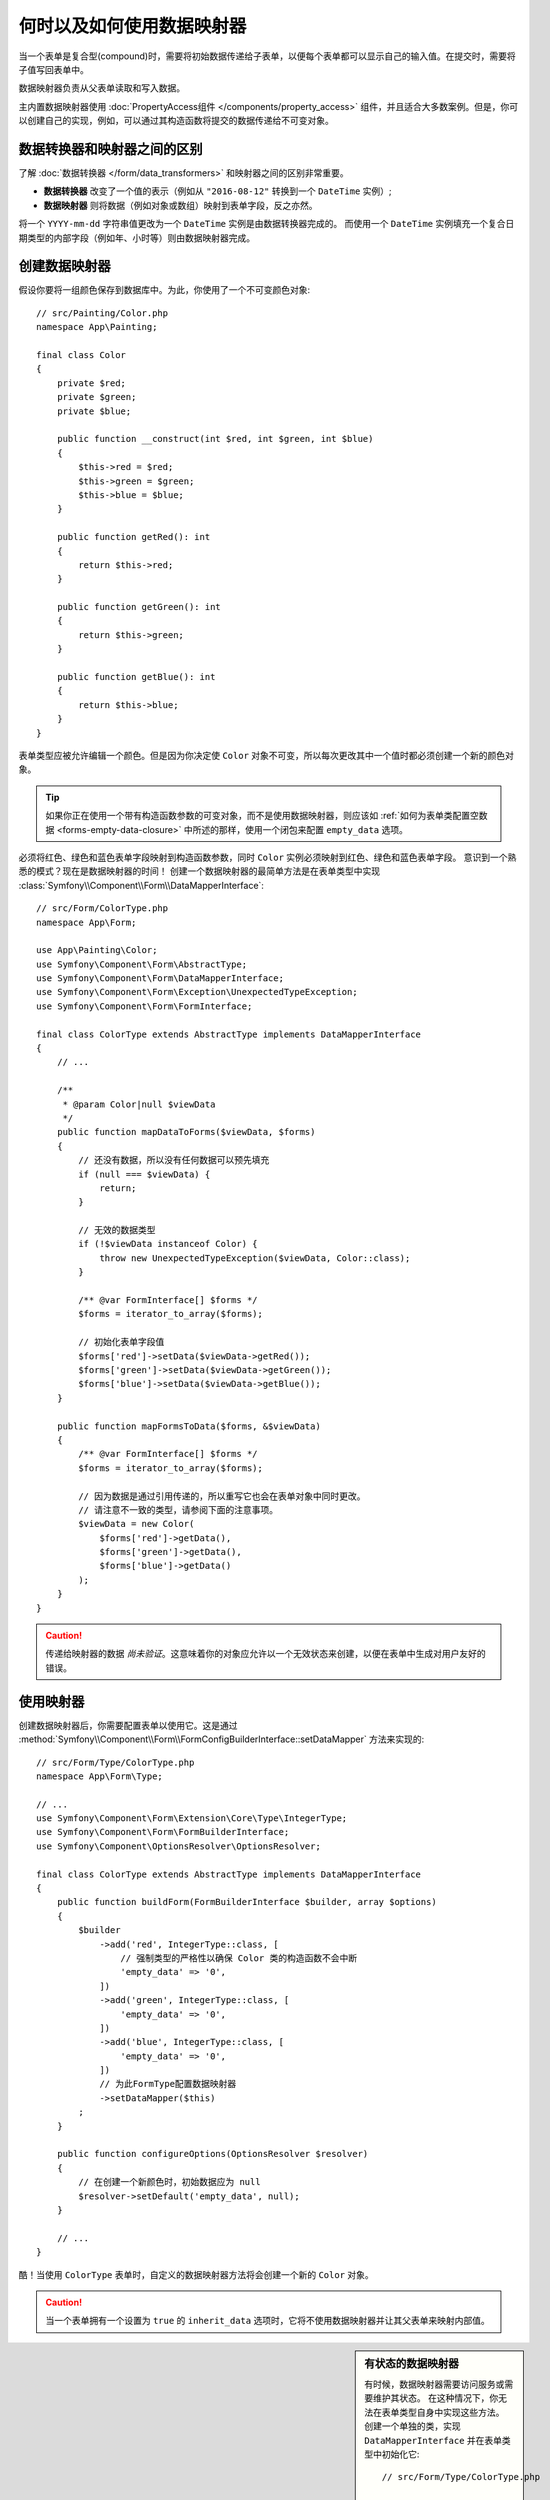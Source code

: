 .. index::
    single: Form; Data mappers

何时以及如何使用数据映射器
================================

当一个表单是复合型(compound)时，需要将初始数据传递给子表单，以便每个表单都可以显示自己的输入值。在提交时，需要将子值写回表单中。

数据映射器负责从父表单读取和写入数据。

主内置数据映射器使用 :doc:`PropertyAccess组件 </components/property_access>`
组件，并且适合大多数案例。但是，你可以创建自己的实现，例如，可以通过其构造函数将提交的数据传递给不可变对象。

数据转换器和映射器之间的区别
----------------------------------------------------

了解 :doc:`数据转换器 </form/data_transformers>` 和映射器之间的区别非常重要。

* **数据转换器** 改变了一个值的表示（例如从 ``"2016-08-12"`` 转换到一个 ``DateTime`` 实例）;
* **数据映射器** 则将数据（例如对象或数组）映射到表单字段，反之亦然。

将一个 ``YYYY-mm-dd`` 字符串值更改为一个 ``DateTime`` 实例是由数据转换器完成的。
而使用一个 ``DateTime`` 实例填充一个复合日期类型的内部字段（例如年、小时等）则由数据映射器完成。

创建数据映射器
----------------------

假设你要将一组颜色保存到数据库中。为此，你使用了一个不可变颜色对象::

    // src/Painting/Color.php
    namespace App\Painting;

    final class Color
    {
        private $red;
        private $green;
        private $blue;

        public function __construct(int $red, int $green, int $blue)
        {
            $this->red = $red;
            $this->green = $green;
            $this->blue = $blue;
        }

        public function getRed(): int
        {
            return $this->red;
        }

        public function getGreen(): int
        {
            return $this->green;
        }

        public function getBlue(): int
        {
            return $this->blue;
        }
    }

表单类型应被允许编辑一个颜色。但是因为你决定使 ``Color``
对象不可变，所以每次更改其中一个值时都必须创建一个新的颜色对象。

.. tip::

    如果你正在使用一个带有构造函数参数的可变对象，而不是使用数据映射器，则应该如
    :ref:`如何为表单类配置空数据 <forms-empty-data-closure>`
    中所述的那样，使用一个闭包来配置 ``empty_data`` 选项。

必须将红色、绿色和蓝色表单字段映射到构造函数参数，同时 ``Color`` 实例必须映射到红色、绿色和蓝色表单字段。
意识到一个熟悉的模式？现在是数据映射器的时间！
创建一个数据映射器的最简单方法是在表单类型中实现
:class:`Symfony\\Component\\Form\\DataMapperInterface`::

    // src/Form/ColorType.php
    namespace App\Form;

    use App\Painting\Color;
    use Symfony\Component\Form\AbstractType;
    use Symfony\Component\Form\DataMapperInterface;
    use Symfony\Component\Form\Exception\UnexpectedTypeException;
    use Symfony\Component\Form\FormInterface;

    final class ColorType extends AbstractType implements DataMapperInterface
    {
        // ...

        /**
         * @param Color|null $viewData
         */
        public function mapDataToForms($viewData, $forms)
        {
            // 还没有数据，所以没有任何数据可以预先填充
            if (null === $viewData) {
                return;
            }

            // 无效的数据类型
            if (!$viewData instanceof Color) {
                throw new UnexpectedTypeException($viewData, Color::class);
            }

            /** @var FormInterface[] $forms */
            $forms = iterator_to_array($forms);

            // 初始化表单字段值
            $forms['red']->setData($viewData->getRed());
            $forms['green']->setData($viewData->getGreen());
            $forms['blue']->setData($viewData->getBlue());
        }

        public function mapFormsToData($forms, &$viewData)
        {
            /** @var FormInterface[] $forms */
            $forms = iterator_to_array($forms);

            // 因为数据是通过引用传递的，所以重写它也会在表单对象中同时更改。
            // 请注意不一致的类型，请参阅下面的注意事项。
            $viewData = new Color(
                $forms['red']->getData(),
                $forms['green']->getData(),
                $forms['blue']->getData()
            );
        }
    }

.. caution::

    传递给映射器的数据 *尚未验证*。这意味着你的对象应允许以一个无效状态来创建，以便在表单中生成对用户友好的错误。

使用映射器
----------------

创建数据映射器后，你需要配置表单以使用它。这是通过
:method:`Symfony\\Component\\Form\\FormConfigBuilderInterface::setDataMapper`
方法来实现的::

    // src/Form/Type/ColorType.php
    namespace App\Form\Type;

    // ...
    use Symfony\Component\Form\Extension\Core\Type\IntegerType;
    use Symfony\Component\Form\FormBuilderInterface;
    use Symfony\Component\OptionsResolver\OptionsResolver;

    final class ColorType extends AbstractType implements DataMapperInterface
    {
        public function buildForm(FormBuilderInterface $builder, array $options)
        {
            $builder
                ->add('red', IntegerType::class, [
                    // 强制类型的严格性以确保 Color 类的构造函数不会中断
                    'empty_data' => '0',
                ])
                ->add('green', IntegerType::class, [
                    'empty_data' => '0',
                ])
                ->add('blue', IntegerType::class, [
                    'empty_data' => '0',
                ])
                // 为此FormType配置数据映射器
                ->setDataMapper($this)
            ;
        }

        public function configureOptions(OptionsResolver $resolver)
        {
            // 在创建一个新颜色时，初始数据应为 null
            $resolver->setDefault('empty_data', null);
        }

        // ...
    }

酷！当使用 ``ColorType`` 表单时，自定义的数据映射器方法将会创建一个新的 ``Color`` 对象。

.. caution::

    当一个表单拥有一个设置为 ``true`` 的 ``inherit_data`` 选项时，它将不使用数据映射器并让其父表单来映射内部值。

.. sidebar:: 有状态的数据映射器

    有时候，数据映射器需要访问服务或需要维护其状态。
    在这种情况下，你无法在表单类型自身中实现这些方法。
    创建一个单独的类，实现 ``DataMapperInterface`` 并在表单类型中初始化它::

        // src/Form/Type/ColorType.php

        // ...
        use App\Form\DataMapper\ColorMapper;

        final class ColorType extends AbstractType
        {
            public function buildForm(FormBuilderInterface $builder, array $options)
            {
                $builder
                    // ...

                    // 初始化数据映射器类，例如传递某种状态
                    ->setDataMapper(new ColorMapper($options['opacity']))
                ;
            }

            // ...
        }
